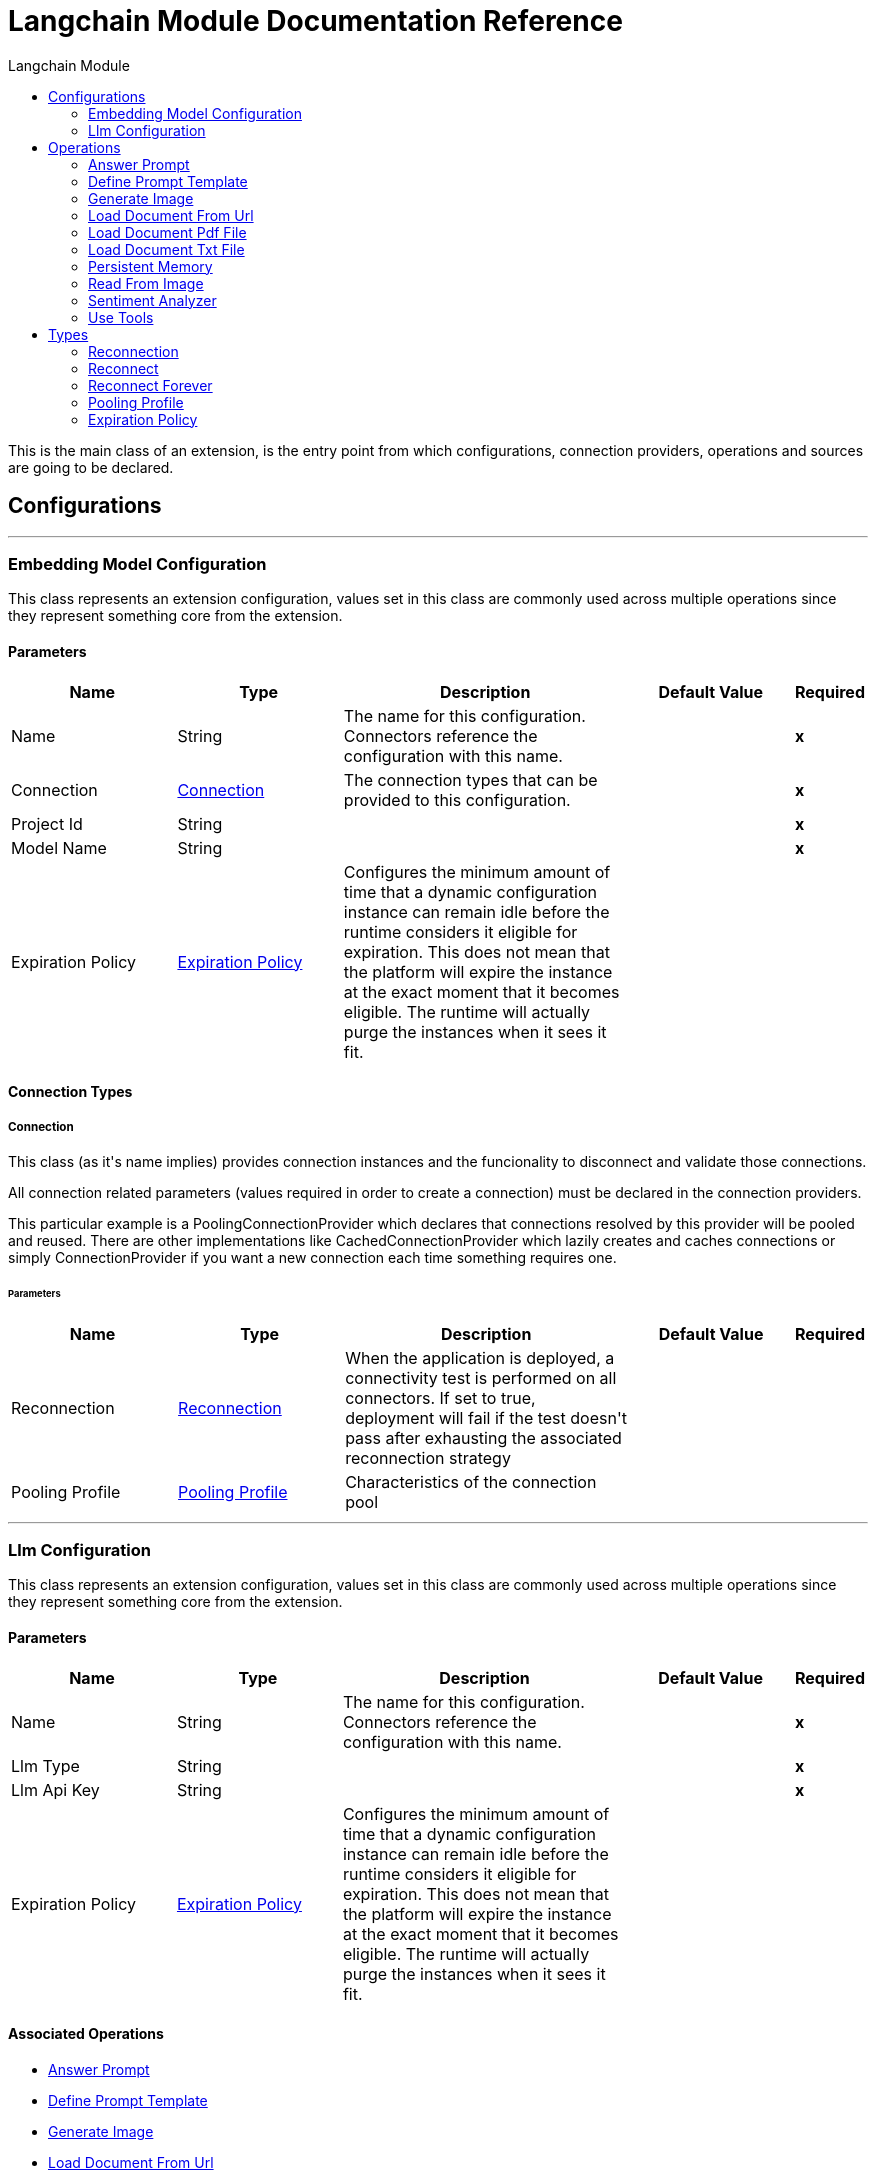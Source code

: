 :toc:               left
:toc-title:         Langchain Module
:toclevels:         2
:last-update-label!:
:docinfo:
:source-highlighter: coderay
:icons: font


= Langchain Module Documentation Reference

+++
This is the main class of an extension, is the entry point from which configurations, connection providers, operations and sources are going to be declared.
+++


== Configurations
---
[[embedding-model-configuration]]
=== Embedding Model Configuration

+++
This class represents an extension configuration, values set in this class are commonly used across multiple operations since they represent something core from the extension.
+++

==== Parameters
[cols=".^20%,.^20%,.^35%,.^20%,^.^5%", options="header"]
|======================
| Name | Type | Description | Default Value | Required
|Name | String | The name for this configuration. Connectors reference the configuration with this name. | | *x*{nbsp}
| Connection a| <<embedding-model-configuration_connection, Connection>>
 | The connection types that can be provided to this configuration. | | *x*{nbsp}
| Project Id a| String |  |  | *x*{nbsp}
| Model Name a| String |  |  | *x*{nbsp}
| Expiration Policy a| <<ExpirationPolicy>> |  +++Configures the minimum amount of time that a dynamic configuration instance can remain idle before the runtime considers it eligible for expiration. This does not mean that the platform will expire the instance at the exact moment that it becomes eligible. The runtime will actually purge the instances when it sees it fit.+++ |  | {nbsp}
|======================

==== Connection Types
[[embedding-model-configuration_connection]]
===== Connection

+++
This class (as it's name implies) provides connection instances and the funcionality to disconnect and validate those connections. <p> All connection related parameters (values required in order to create a connection) must be declared in the connection providers. <p> This particular example is a PoolingConnectionProvider which declares that connections resolved by this provider will be pooled and reused. There are other implementations like CachedConnectionProvider which lazily creates and caches connections or simply ConnectionProvider if you want a new connection each time something requires one.
+++

====== Parameters
[cols=".^20%,.^20%,.^35%,.^20%,^.^5%", options="header"]
|======================
| Name | Type | Description | Default Value | Required
| Reconnection a| <<Reconnection>> |  +++When the application is deployed, a connectivity test is performed on all connectors. If set to true, deployment will fail if the test doesn't pass after exhausting the associated reconnection strategy+++ |  | {nbsp}
| Pooling Profile a| <<PoolingProfile>> |  +++Characteristics of the connection pool+++ |  | {nbsp}
|======================



---
[[llm-configuration]]
=== Llm Configuration

+++
This class represents an extension configuration, values set in this class are commonly used across multiple operations since they represent something core from the extension.
+++

==== Parameters
[cols=".^20%,.^20%,.^35%,.^20%,^.^5%", options="header"]
|======================
| Name | Type | Description | Default Value | Required
|Name | String | The name for this configuration. Connectors reference the configuration with this name. | | *x*{nbsp}
| Llm Type a| String |  |  | *x*{nbsp}
| Llm Api Key a| String |  |  | *x*{nbsp}
| Expiration Policy a| <<ExpirationPolicy>> |  +++Configures the minimum amount of time that a dynamic configuration instance can remain idle before the runtime considers it eligible for expiration. This does not mean that the platform will expire the instance at the exact moment that it becomes eligible. The runtime will actually purge the instances when it sees it fit.+++ |  | {nbsp}
|======================


==== Associated Operations
* <<Answer-prompt>> {nbsp}
* <<Define-prompt-template>> {nbsp}
* <<Generate-image>> {nbsp}
* <<Load-document-from-url>> {nbsp}
* <<Load-document-pdf-file>> {nbsp}
* <<Load-document-txt-file>> {nbsp}
* <<Persistent-memory>> {nbsp}
* <<Read-from-image>> {nbsp}
* <<Sentiment-Analyzer>> {nbsp}
* <<Use-tools>> {nbsp}



== Operations

[[Answer-prompt]]
=== Answer Prompt
`<langchain:answer-prompt>`

+++
Example of a simple operation that receives a string parameter and returns a new string message that will be set on the payload.
+++

==== Parameters
[cols=".^20%,.^20%,.^35%,.^20%,^.^5%", options="header"]
|======================
| Name | Type | Description | Default Value | Required
| Configuration | String | The name of the configuration to use. | | *x*{nbsp}
| Prompt a| String |  |  | *x*{nbsp}
| Output Mime Type a| String |  +++The mime type of the payload that this operation outputs.+++ |  | {nbsp}
| Model Name a| String |  |  +++gpt-3.5-turbo+++ | {nbsp}
| Target Variable a| String |  +++The name of a variable on which the operation's output will be placed+++ |  | {nbsp}
| Target Value a| String |  +++An expression that will be evaluated against the operation's output and the outcome of that expression will be stored in the target variable+++ |  +++#[payload]+++ | {nbsp}
|======================

==== Output
[cols=".^50%,.^50%"]
|======================
| *Type* a| String
|======================

==== For Configurations.
* <<llm-configuration>> {nbsp}



[[Define-prompt-template]]
=== Define Prompt Template
`<langchain:define-prompt-template>`

+++
Example of a simple operation that receives a string parameter and returns a new string message that will be set on the payload.
+++

==== Parameters
[cols=".^20%,.^20%,.^35%,.^20%,^.^5%", options="header"]
|======================
| Name | Type | Description | Default Value | Required
| Configuration | String | The name of the configuration to use. | | *x*{nbsp}
| Template a| String |  |  | *x*{nbsp}
| Instructions a| String |  |  | *x*{nbsp}
| Dataset a| String |  |  | *x*{nbsp}
| Output Mime Type a| String |  +++The mime type of the payload that this operation outputs.+++ |  | {nbsp}
| Model Name a| String |  |  +++gpt-3.5-turbo+++ | {nbsp}
| Target Variable a| String |  +++The name of a variable on which the operation's output will be placed+++ |  | {nbsp}
| Target Value a| String |  +++An expression that will be evaluated against the operation's output and the outcome of that expression will be stored in the target variable+++ |  +++#[payload]+++ | {nbsp}
|======================

==== Output
[cols=".^50%,.^50%"]
|======================
| *Type* a| String
|======================

==== For Configurations.
* <<llm-configuration>> {nbsp}



[[Generate-image]]
=== Generate Image
`<langchain:generate-image>`

+++
Example of a simple operation that receives a string parameter and returns a new string message that will be set on the payload.
+++

==== Parameters
[cols=".^20%,.^20%,.^35%,.^20%,^.^5%", options="header"]
|======================
| Name | Type | Description | Default Value | Required
| Configuration | String | The name of the configuration to use. | | *x*{nbsp}
| Data a| String |  |  | *x*{nbsp}
| Model Name a| String |  |  +++gpt-3.5-turbo+++ | {nbsp}
| Target Variable a| String |  +++The name of a variable on which the operation's output will be placed+++ |  | {nbsp}
| Target Value a| String |  +++An expression that will be evaluated against the operation's output and the outcome of that expression will be stored in the target variable+++ |  +++#[payload]+++ | {nbsp}
|======================

==== Output
[cols=".^50%,.^50%"]
|======================
| *Type* a| Any
|======================

==== For Configurations.
* <<llm-configuration>> {nbsp}



[[Load-document-from-url]]
=== Load Document From Url
`<langchain:load-document-from-url>`

+++
Example of a simple operation that receives a string parameter and returns a new string message that will be set on the payload.
+++

==== Parameters
[cols=".^20%,.^20%,.^35%,.^20%,^.^5%", options="header"]
|======================
| Name | Type | Description | Default Value | Required
| Configuration | String | The name of the configuration to use. | | *x*{nbsp}
| Data a| String |  |  | *x*{nbsp}
| Context URL a| String |  |  | *x*{nbsp}
| Output Mime Type a| String |  +++The mime type of the payload that this operation outputs.+++ |  | {nbsp}
| Model Name a| String |  |  +++gpt-3.5-turbo+++ | {nbsp}
| Target Variable a| String |  +++The name of a variable on which the operation's output will be placed+++ |  | {nbsp}
| Target Value a| String |  +++An expression that will be evaluated against the operation's output and the outcome of that expression will be stored in the target variable+++ |  +++#[payload]+++ | {nbsp}
|======================

==== Output
[cols=".^50%,.^50%"]
|======================
| *Type* a| String
|======================

==== For Configurations.
* <<llm-configuration>> {nbsp}



[[Load-document-pdf-file]]
=== Load Document Pdf File
`<langchain:load-document-pdf-file>`

+++
Example of a simple operation that receives a string parameter and returns a new string message that will be set on the payload.
+++

==== Parameters
[cols=".^20%,.^20%,.^35%,.^20%,^.^5%", options="header"]
|======================
| Name | Type | Description | Default Value | Required
| Configuration | String | The name of the configuration to use. | | *x*{nbsp}
| Data a| String |  |  | *x*{nbsp}
| Context File a| String |  |  | *x*{nbsp}
| Output Mime Type a| String |  +++The mime type of the payload that this operation outputs.+++ |  | {nbsp}
| Model Name a| String |  |  +++gpt-3.5-turbo+++ | {nbsp}
| Target Variable a| String |  +++The name of a variable on which the operation's output will be placed+++ |  | {nbsp}
| Target Value a| String |  +++An expression that will be evaluated against the operation's output and the outcome of that expression will be stored in the target variable+++ |  +++#[payload]+++ | {nbsp}
|======================

==== Output
[cols=".^50%,.^50%"]
|======================
| *Type* a| String
|======================

==== For Configurations.
* <<llm-configuration>> {nbsp}



[[Load-document-txt-file]]
=== Load Document Txt File
`<langchain:load-document-txt-file>`

+++
Example of a simple operation that receives a string parameter and returns a new string message that will be set on the payload.
+++

==== Parameters
[cols=".^20%,.^20%,.^35%,.^20%,^.^5%", options="header"]
|======================
| Name | Type | Description | Default Value | Required
| Configuration | String | The name of the configuration to use. | | *x*{nbsp}
| Data a| String |  |  | *x*{nbsp}
| Context File a| String |  |  | *x*{nbsp}
| Output Mime Type a| String |  +++The mime type of the payload that this operation outputs.+++ |  | {nbsp}
| Model Name a| String |  |  +++gpt-3.5-turbo+++ | {nbsp}
| Target Variable a| String |  +++The name of a variable on which the operation's output will be placed+++ |  | {nbsp}
| Target Value a| String |  +++An expression that will be evaluated against the operation's output and the outcome of that expression will be stored in the target variable+++ |  +++#[payload]+++ | {nbsp}
|======================

==== Output
[cols=".^50%,.^50%"]
|======================
| *Type* a| String
|======================

==== For Configurations.
* <<llm-configuration>> {nbsp}



[[Persistent-memory]]
=== Persistent Memory
`<langchain:persistent-memory>`

+++
Example of a simple operation that receives a string parameter and returns a new string message that will be set on the payload.
+++

==== Parameters
[cols=".^20%,.^20%,.^35%,.^20%,^.^5%", options="header"]
|======================
| Name | Type | Description | Default Value | Required
| Configuration | String | The name of the configuration to use. | | *x*{nbsp}
| Data a| String |  |  | *x*{nbsp}
| Db File Path a| String |  |  | *x*{nbsp}
| Output Mime Type a| String |  +++The mime type of the payload that this operation outputs.+++ |  | {nbsp}
| Model Name a| String |  |  +++gpt-3.5-turbo+++ | {nbsp}
| Target Variable a| String |  +++The name of a variable on which the operation's output will be placed+++ |  | {nbsp}
| Target Value a| String |  +++An expression that will be evaluated against the operation's output and the outcome of that expression will be stored in the target variable+++ |  +++#[payload]+++ | {nbsp}
|======================

==== Output
[cols=".^50%,.^50%"]
|======================
| *Type* a| String
|======================

==== For Configurations.
* <<llm-configuration>> {nbsp}



[[Read-from-image]]
=== Read From Image
`<langchain:read-from-image>`

+++
Example of a simple operation that receives a string parameter and returns a new string message that will be set on the payload.
+++

==== Parameters
[cols=".^20%,.^20%,.^35%,.^20%,^.^5%", options="header"]
|======================
| Name | Type | Description | Default Value | Required
| Configuration | String | The name of the configuration to use. | | *x*{nbsp}
| Data a| String |  |  | *x*{nbsp}
| Context URL a| String |  |  | *x*{nbsp}
| Output Mime Type a| String |  +++The mime type of the payload that this operation outputs.+++ |  | {nbsp}
| Model Name a| String |  |  +++gpt-3.5-turbo+++ | {nbsp}
| Target Variable a| String |  +++The name of a variable on which the operation's output will be placed+++ |  | {nbsp}
| Target Value a| String |  +++An expression that will be evaluated against the operation's output and the outcome of that expression will be stored in the target variable+++ |  +++#[payload]+++ | {nbsp}
|======================

==== Output
[cols=".^50%,.^50%"]
|======================
| *Type* a| String
|======================

==== For Configurations.
* <<llm-configuration>> {nbsp}



[[Sentiment-Analyzer]]
=== Sentiment Analyzer
`<langchain:sentiment-analyzer>`

+++
Example of a simple operation that receives a string parameter and returns a new string message that will be set on the payload.
+++

==== Parameters
[cols=".^20%,.^20%,.^35%,.^20%,^.^5%", options="header"]
|======================
| Name | Type | Description | Default Value | Required
| Configuration | String | The name of the configuration to use. | | *x*{nbsp}
| Data a| String |  |  | *x*{nbsp}
| Model Name a| String |  |  +++gpt-3.5-turbo+++ | {nbsp}
| Target Variable a| String |  +++The name of a variable on which the operation's output will be placed+++ |  | {nbsp}
| Target Value a| String |  +++An expression that will be evaluated against the operation's output and the outcome of that expression will be stored in the target variable+++ |  +++#[payload]+++ | {nbsp}
|======================

==== Output
[cols=".^50%,.^50%"]
|======================
| *Type* a| Enumeration, one of:

** POSITIVE
** NEUTRAL
** NEGATIVE
|======================

==== For Configurations.
* <<llm-configuration>> {nbsp}



[[Use-tools]]
=== Use Tools
`<langchain:use-tools>`

+++
Example of an operation that uses the configuration and a connection instance to perform some action.
+++

==== Parameters
[cols=".^20%,.^20%,.^35%,.^20%,^.^5%", options="header"]
|======================
| Name | Type | Description | Default Value | Required
| Configuration | String | The name of the configuration to use. | | *x*{nbsp}
| Prompt a| String |  |  | *x*{nbsp}
| Endpoint Url a| String |  |  | *x*{nbsp}
| Output Mime Type a| String |  +++The mime type of the payload that this operation outputs.+++ |  | {nbsp}
| Model Name a| String |  |  +++gpt-3.5-turbo+++ | {nbsp}
| Target Variable a| String |  +++The name of a variable on which the operation's output will be placed+++ |  | {nbsp}
| Target Value a| String |  +++An expression that will be evaluated against the operation's output and the outcome of that expression will be stored in the target variable+++ |  +++#[payload]+++ | {nbsp}
|======================

==== Output
[cols=".^50%,.^50%"]
|======================
| *Type* a| String
|======================

==== For Configurations.
* <<llm-configuration>> {nbsp}




== Types
[[Reconnection]]
=== Reconnection

[cols=".^20%,.^25%,.^30%,.^15%,.^10%", options="header"]
|======================
| Field | Type | Description | Default Value | Required
| Fails Deployment a| Boolean | When the application is deployed, a connectivity test is performed on all connectors. If set to true, deployment will fail if the test doesn't pass after exhausting the associated reconnection strategy |  | 
| Reconnection Strategy a| * <<reconnect>>
* <<reconnect-forever>> | The reconnection strategy to use |  | 
|======================

[[reconnect]]
=== Reconnect

[cols=".^20%,.^25%,.^30%,.^15%,.^10%", options="header"]
|======================
| Field | Type | Description | Default Value | Required
| Frequency a| Number | How often (in ms) to reconnect |  | 
| Count a| Number | How many reconnection attempts to make |  | 
|======================

[[reconnect-forever]]
=== Reconnect Forever

[cols=".^20%,.^25%,.^30%,.^15%,.^10%", options="header"]
|======================
| Field | Type | Description | Default Value | Required
| Frequency a| Number | How often (in ms) to reconnect |  | 
|======================

[[PoolingProfile]]
=== Pooling Profile

[cols=".^20%,.^25%,.^30%,.^15%,.^10%", options="header"]
|======================
| Field | Type | Description | Default Value | Required
| Max Active a| Number | Controls the maximum number of Mule components that can be borrowed from a session at one time. When set to a negative value, there is no limit to the number of components that may be active at one time. When maxActive is exceeded, the pool is said to be exhausted. |  | 
| Max Idle a| Number | Controls the maximum number of Mule components that can sit idle in the pool at any time. When set to a negative value, there is no limit to the number of Mule components that may be idle at one time. |  | 
| Max Wait a| Number | Specifies the number of milliseconds to wait for a pooled component to become available when the pool is exhausted and the exhaustedAction is set to WHEN_EXHAUSTED_WAIT. |  | 
| Min Eviction Millis a| Number | Determines the minimum amount of time an object may sit idle in the pool before it is eligible for eviction. When non-positive, no objects will be evicted from the pool due to idle time alone. |  | 
| Eviction Check Interval Millis a| Number | Specifies the number of milliseconds between runs of the object evictor. When non-positive, no object evictor is executed. |  | 
| Exhausted Action a| Enumeration, one of:

** WHEN_EXHAUSTED_GROW
** WHEN_EXHAUSTED_WAIT
** WHEN_EXHAUSTED_FAIL | Specifies the behavior of the Mule component pool when the pool is exhausted. Possible values are: "WHEN_EXHAUSTED_FAIL", which will throw a NoSuchElementException, "WHEN_EXHAUSTED_WAIT", which will block by invoking Object.wait(long) until a new or idle object is available, or WHEN_EXHAUSTED_GROW, which will create a new Mule instance and return it, essentially making maxActive meaningless. If a positive maxWait value is supplied, it will block for at most that many milliseconds, after which a NoSuchElementException will be thrown. If maxThreadWait is a negative value, it will block indefinitely. |  | 
| Initialisation Policy a| Enumeration, one of:

** INITIALISE_NONE
** INITIALISE_ONE
** INITIALISE_ALL | Determines how components in a pool should be initialized. The possible values are: INITIALISE_NONE (will not load any components into the pool on startup), INITIALISE_ONE (will load one initial component into the pool on startup), or INITIALISE_ALL (will load all components in the pool on startup) |  | 
| Disabled a| Boolean | Whether pooling should be disabled |  | 
|======================

[[ExpirationPolicy]]
=== Expiration Policy

[cols=".^20%,.^25%,.^30%,.^15%,.^10%", options="header"]
|======================
| Field | Type | Description | Default Value | Required
| Max Idle Time a| Number | A scalar time value for the maximum amount of time a dynamic configuration instance should be allowed to be idle before it's considered eligible for expiration |  | 
| Time Unit a| Enumeration, one of:

** NANOSECONDS
** MICROSECONDS
** MILLISECONDS
** SECONDS
** MINUTES
** HOURS
** DAYS | A time unit that qualifies the maxIdleTime attribute |  | 
|======================

